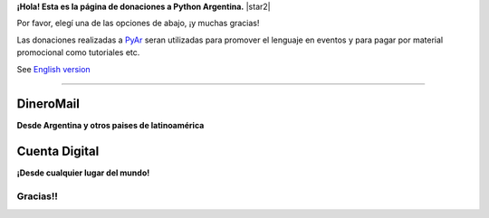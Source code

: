 **¡Hola! Esta es la página de donaciones a Python Argentina.** |star2|

Por favor, elegí una de las opciones de abajo, ¡y muchas gracias! 

.. class:: alert alert-success

   Las donaciones realizadas a PyAr_ seran utilizadas para promover el lenguaje en eventos y para pagar por material promocional como tutoriales etc.

.. class:: alert alert-warning

   See `English version </Donations>`_ 

-------------------------



DineroMail
----------

**Desde Argentina y otros paises de latinoamérica**


.. image:: http://dineromail.com/DineroMail-by-PAYU-logo.png
   :align: right
   :width: 130px


.. raw:: html

   <form method="post" action="https://argentina.dineromail.com/Shop/Shop_Ingreso.asp">
    <input type="hidden" value="Donación para Python Argentina" name="NombreItem">
    <input type="hidden" value="1" name="TipoMoneda">
    <input type="text" value="10.00" name="PrecioItem">
    <input type="hidden" value="226229" name="E_Comercio">
    <input type="hidden" value="" name="NroItem">
    <input type="hidden" value="http://" name="image_url">
    <input type="hidden" value="http://" name="DireccionExito">
    <input type="hidden" value="http://" name="DireccionFracaso">
    <input type="hidden" value="1" name="DireccionEnvio">
    <input type="hidden" value="1" name="Mensaje">
    <input type="hidden" value="4,2,7,13" name="MediosPago">
    <input type="submit" value="Donar" name="submit">
    </form>
	<small>Moneda: pesos argentinos</small>

Cuenta Digital
--------------

**¡Desde cualquier lugar del mundo!**

.. image:: https://www.CuentaDigital.com/cdigitalani.gif
   :align: right
   :width: 130px


.. raw:: html

	<form method="get" action="https://www.cuentadigital.com/api.php?">
    <input type="text" value="10.00" name="precio">
    <input type="hidden" value="514869" name="id">
    <input type="hidden" value="" name="codigo">
    <input type="hidden" value="" name="venc">
    <input type="hidden" value="Donación" name="concepto">
    <input type="hidden" value="" name="pais">
    <input type="hidden" value="ARS" name="moneda">
    <input type="hidden" value="pyar.org.ar" name="site">
    <input type="submit" value="Donate" name="submit">
    </form>
	<small>Currency: Argentine pesos, it will translated to your locale</small>


Gracias!!
=========




.. _pyar: /pages/pyar
